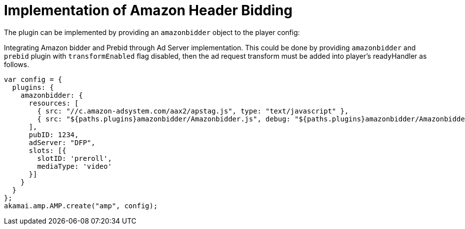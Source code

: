 = Implementation of Amazon Header Bidding

The plugin can be implemented by providing an `amazonbidder` object to the player config:

Integrating Amazon bidder and Prebid through Ad Server implementation. This could be done by providing `amazonbidder` and `prebid` plugin with `transformEnabled` flag disabled, then the ad request transform must be added into player's readyHandler as follows.

[source, javascript]
----
var config = {
  plugins: {
    amazonbidder: {
      resources: [
        { src: "//c.amazon-adsystem.com/aax2/apstag.js", type: "text/javascript" },
        { src: "${paths.plugins}amazonbidder/Amazonbidder.js", debug: "${paths.plugins}amazonbidder/Amazonbidder.js", type: "text/javascript" }
      ],
      pubID: 1234,
      adServer: "DFP",
      slots: [{
        slotID: 'preroll',
        mediaType: 'video'
      }]
    }
  }
};
akamai.amp.AMP.create("amp", config);
----
